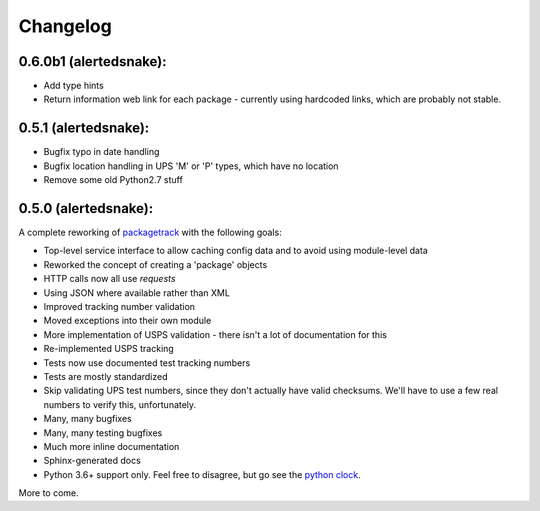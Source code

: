 Changelog
==================

0.6.0b1 (alertedsnake):
-----------------------

* Add type hints
* Return information web link for each package - currently using hardcoded
  links, which are probably not stable.

0.5.1 (alertedsnake):
---------------------

* Bugfix typo in date handling
* Bugfix location handling in UPS 'M' or 'P' types, which have no location
* Remove some old Python2.7 stuff

0.5.0 (alertedsnake):
---------------------

A complete reworking of `packagetrack`_ with the following goals:

* Top-level service interface to allow caching config data and to avoid
  using module-level data
* Reworked the concept of creating a 'package' objects
* HTTP calls now all use `requests`
* Using JSON where available rather than XML
* Improved tracking number validation
* Moved exceptions into their own module
* More implementation of USPS validation - there isn't a lot of documentation for this
* Re-implemented USPS tracking
* Tests now use documented test tracking numbers
* Tests are mostly standardized
* Skip validating UPS test numbers, since they don't actually have valid checksums.  We'll
  have to use a few real numbers to verify this, unfortunately.
* Many, many bugfixes
* Many, many testing bugfixes
* Much more inline documentation
* Sphinx-generated docs
* Python 3.6+ support only.  Feel free to disagree, but go see the `python clock`_.

More to come.


.. _packagetrack: https://github.com/storborg/packagetrack/
.. _python clock: https://pythonclock.org/
